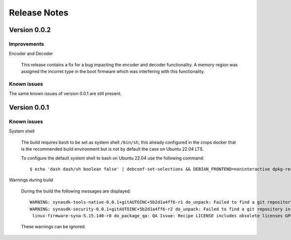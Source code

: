 *************
Release Notes
*************

.. highlight:: console

.. _v0.0.2:

Version 0.0.2
=============

Improvements
------------

Encoder and Decoder

    This release contains a fix for a bug impacting the encoder and decoder functionality. A memory region was assigned the incorret type in the boot firmware which was interfering with this functionality.


Known issues
------------


The same known issues of version 0.0.1 are still present.


.. _v0.0.1:

Version 0.0.1
=============

Known issues
------------

System shell

    The build requires ``bash`` to be set as system shell ``/bin/sh``, this already configured in the crops docker that is the recommended build environment but is not by default the case on Ubuntu 22.04 LTS.
    
    To configure the default system shell to bash on Ubuntu 22.04 use the following command::

        $ echo 'dash dash/sh boolean false' | debconf-set-selections && DEBIAN_FRONTEND=noninteractive dpkg-reconfigure dash

Warnings during build

    During the build the following messages are displayed::
    
        WARNING: synasdk-tools-native-0.0.1+gitAUTOINC+5b2d1a4ff6-r1 do_unpack: Failed to find a git repository in WORKDIR: /home/astra-test/sdk/build-sl1680/tmp/work/x86_64-linux/synasdk-tools-native/0.0.1+gitAUTOINC+5b2d1a4ff6-r1
        WARNING: synasdk-security-0.0.1+gitAUTOINC+5b2d1a4ff6-r2 do_unpack: Failed to find a git repository in WORKDIR: /home/astra-test/sdk/build-sl1680/tmp/work/sl1680-poky-linux/synasdk-security/0.0.1+gitAUTOINC+5b2d1a4ff6-r2
         linux-firmware-syna-5.15.140-r0 do_package_qa: QA Issue: Recipe LICENSE includes obsolete licenses GPLv2 [obsolete-license]
    
    These warnings can be ignored.
